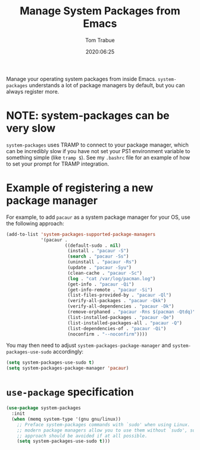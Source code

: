 #+TITLE:  Manage System Packages from Emacs
#+AUTHOR: Tom Trabue
#+EMAIL:  tom.trabue@gmail.com
#+DATE:   2020:06:25
#+TAGS:   os operating-system
#+STARTUP: fold

Manage your operating system packages from inside Emacs. =system-packages=
understands a lot of package managers by default, but you can always register
more.

* NOTE: system-packages can be very slow
  =system-packages= uses TRAMP to connect to your package manager, which can be
  incredibly slow if you have not set your PS1 environment variable to something
  simple (like =tramp $=). See my =.bashrc= file for an example of how to set
  your prompt for TRAMP integration.

* Example of registering a new package manager
  For example, to add =pacaur= as a system package manager for your OS, use the
  following approach:

  #+begin_src emacs-lisp :tangle no
    (add-to-list 'system-packages-supported-package-managers
                 '(pacaur .
                          ((default-sudo . nil)
                           (install . "pacaur -S")
                           (search . "pacaur -Ss")
                           (uninstall . "pacaur -Rs")
                           (update . "pacaur -Syu")
                           (clean-cache . "pacaur -Sc")
                           (log . "cat /var/log/pacman.log")
                           (get-info . "pacaur -Qi")
                           (get-info-remote . "pacaur -Si")
                           (list-files-provided-by . "pacaur -Ql")
                           (verify-all-packages . "pacaur -Qkk")
                           (verify-all-dependencies . "pacaur -Dk")
                           (remove-orphaned . "pacaur -Rns $(pacman -Qtdq)")
                           (list-installed-packages . "pacaur -Qe")
                           (list-installed-packages-all . "pacaur -Q")
                           (list-dependencies-of . "pacaur -Qi")
                           (noconfirm . "--noconfirm"))))
  #+end_src

  You may then need to adjust =system-packages-package-manager= and
  =system-packages-use-sudo= accordingly:

  #+BEGIN_SRC emacs-lisp :tangle no
    (setq system-packages-use-sudo t)
    (setq system-packages-package-manager 'pacaur)
  #+END_SRC

* =use-package= specification
  #+begin_src emacs-lisp
    (use-package system-packages
      :init
      (when (memq system-type '(gnu gnu/linux))
        ;; Preface system-packages commands with `sudo' when using Linux.  Most
        ;; modern package managers allow you to use them without `sudo', so this
        ;; approach should be avoided if at all possible.
        (setq system-packages-use-sudo t)))
  #+end_src
